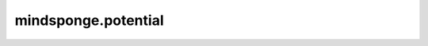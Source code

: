 mindsponge.potential
====================

.. msplatformautosummary::
    :toctree: potential
    :nosignatures:
    :template: classtemplate.rst

    mindsponge.potential.EnergyCell
    mindsponge.potential.PotentialCell